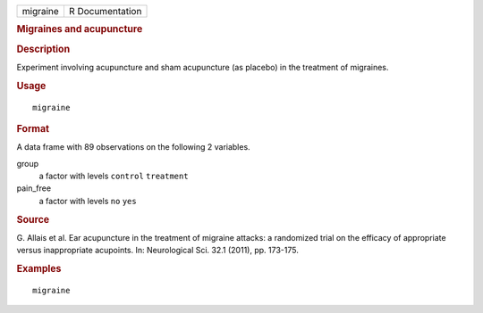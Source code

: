 .. container::

   .. container::

      ======== ===============
      migraine R Documentation
      ======== ===============

      .. rubric:: Migraines and acupuncture
         :name: migraines-and-acupuncture

      .. rubric:: Description
         :name: description

      Experiment involving acupuncture and sham acupuncture (as placebo)
      in the treatment of migraines.

      .. rubric:: Usage
         :name: usage

      ::

         migraine

      .. rubric:: Format
         :name: format

      A data frame with 89 observations on the following 2 variables.

      group
         a factor with levels ``control`` ``treatment``

      pain_free
         a factor with levels ``no`` ``yes``

      .. rubric:: Source
         :name: source

      G. Allais et al. Ear acupuncture in the treatment of migraine
      attacks: a randomized trial on the efficacy of appropriate versus
      inappropriate acupoints. In: Neurological Sci. 32.1 (2011), pp.
      173-175.

      .. rubric:: Examples
         :name: examples

      ::


         migraine
